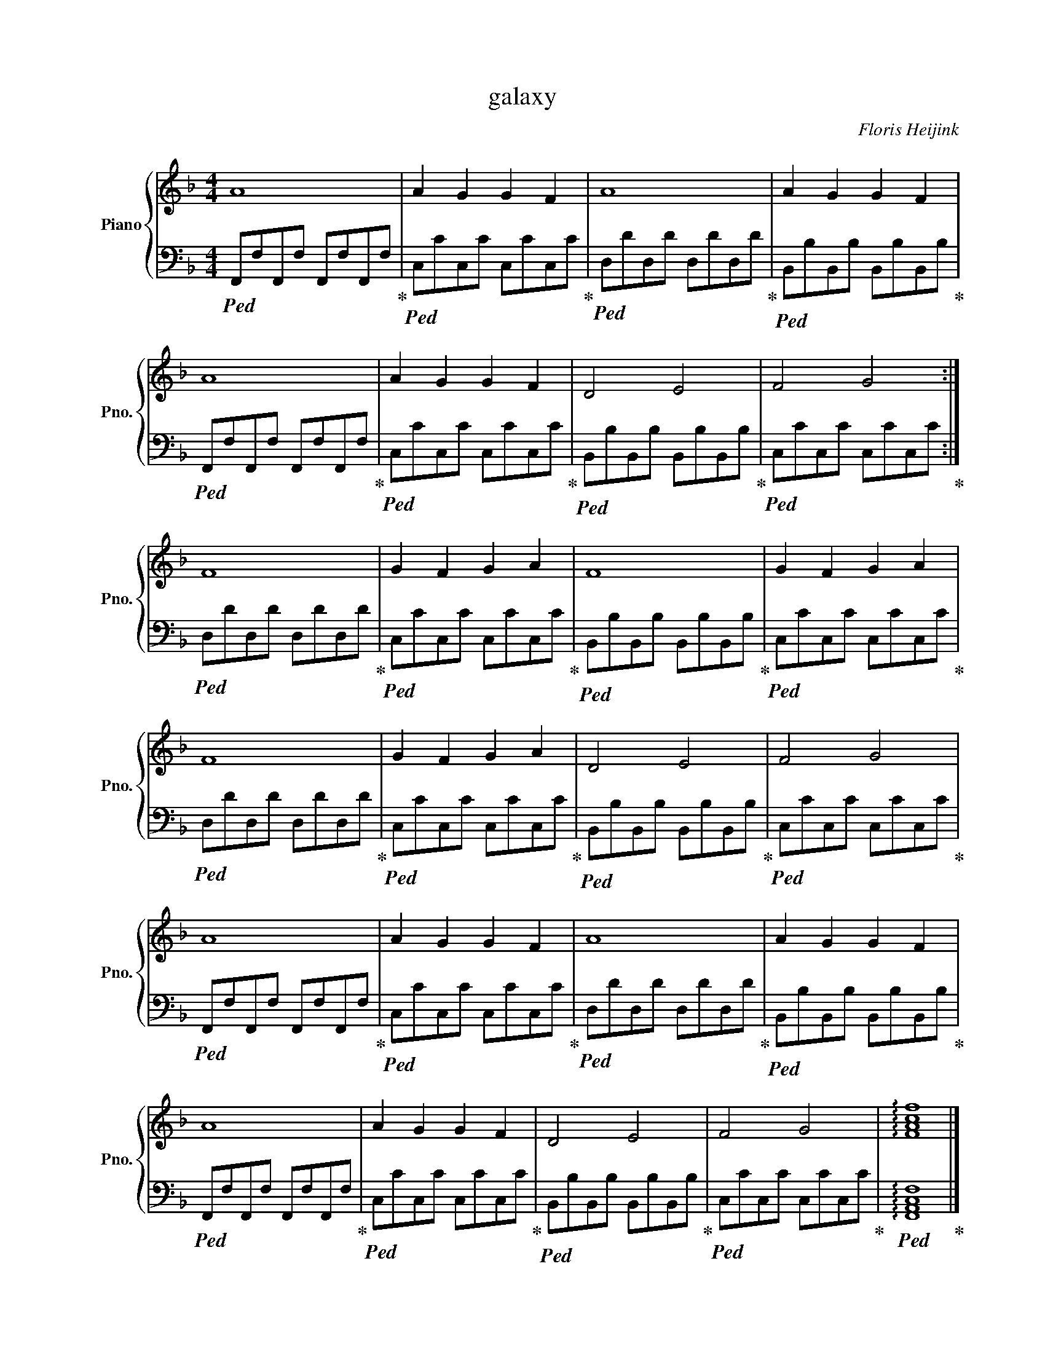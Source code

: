X:1
T:galaxy
C:Floris Heijink
%%score { 1 | 2 }
L:1/4
M:4/4
I:linebreak $
K:F
V:1 treble nm="Piano" snm="Pno."
V:2 bass 
L:1/8
V:1
 A4 | A G G F | A4 | A G G F |$ A4 | A G G F | D2 E2 | F2 G2 :|$ F4 | G F G A | F4 | G F G A |$ %12
 F4 | G F G A | D2 E2 | F2 G2 |$ A4 | A G G F | A4 | A G G F |$ A4 | A G G F | D2 E2 | F2 G2 | %24
 !arpeggio![FAcf]4 |] %25
V:2
!ped! F,,F,F,,F, F,,F,F,,F,!ped-up! |!ped! C,CC,C C,CC,C!ped-up! |!ped! D,DD,D D,DD,D!ped-up! | %3
!ped! B,,B,B,,B, B,,B,B,,B,!ped-up! |$!ped! F,,F,F,,F, F,,F,F,,F,!ped-up! | %5
!ped! C,CC,C C,CC,C!ped-up! |!ped! B,,B,B,,B, B,,B,B,,B,!ped-up! |!ped! C,CC,C C,CC,C!ped-up! :|$ %8
!ped! D,DD,D D,DD,D!ped-up! |!ped! C,CC,C C,CC,C!ped-up! |!ped! B,,B,B,,B, B,,B,B,,B,!ped-up! | %11
!ped! C,CC,C C,CC,C!ped-up! |$!ped! D,DD,D D,DD,D!ped-up! |!ped! C,CC,C C,CC,C!ped-up! | %14
!ped! B,,B,B,,B, B,,B,B,,B,!ped-up! |!ped! C,CC,C C,CC,C!ped-up! |$ %16
!ped! F,,F,F,,F, F,,F,F,,F,!ped-up! |!ped! C,CC,C C,CC,C!ped-up! |!ped! D,DD,D D,DD,D!ped-up! | %19
!ped! B,,B,B,,B, B,,B,B,,B,!ped-up! |$!ped! F,,F,F,,F, F,,F,F,,F,!ped-up! | %21
!ped! C,CC,C C,CC,C!ped-up! |!ped! B,,B,B,,B, B,,B,B,,B,!ped-up! |!ped! C,CC,C C,CC,C!ped-up! | %24
!ped! !arpeggio![F,,A,,C,F,]8!ped-up! |] %25
